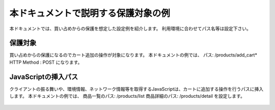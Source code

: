 本ドキュメントで説明する保護対象の例
====================================

本ドキュメントでは、買い占めからの保護を想定した設定例を紹介します。
利用環境に合わせてパス名等は設定下さい。

保護対象
--------
買い占めからの保護になるのでカート追加の操作が対象になります。
本ドキュメントの例では、
パス: /products/add_cart* HTTP Method : POST
になります。

JavaScriptの挿入パス
--------------------
クライアントの振る舞いや、環境情報、ネットワーク情報等を取得するJavaScriptは、カートに追加する操作を行うパスに挿入します。
本ドキュメントの例では、
商品一覧のパス: /products/list
商品詳細のパス: /products/detail
を設定します。


.. figure:: images/SSL-VPN.png
   :scale: 40%
   :align: center
